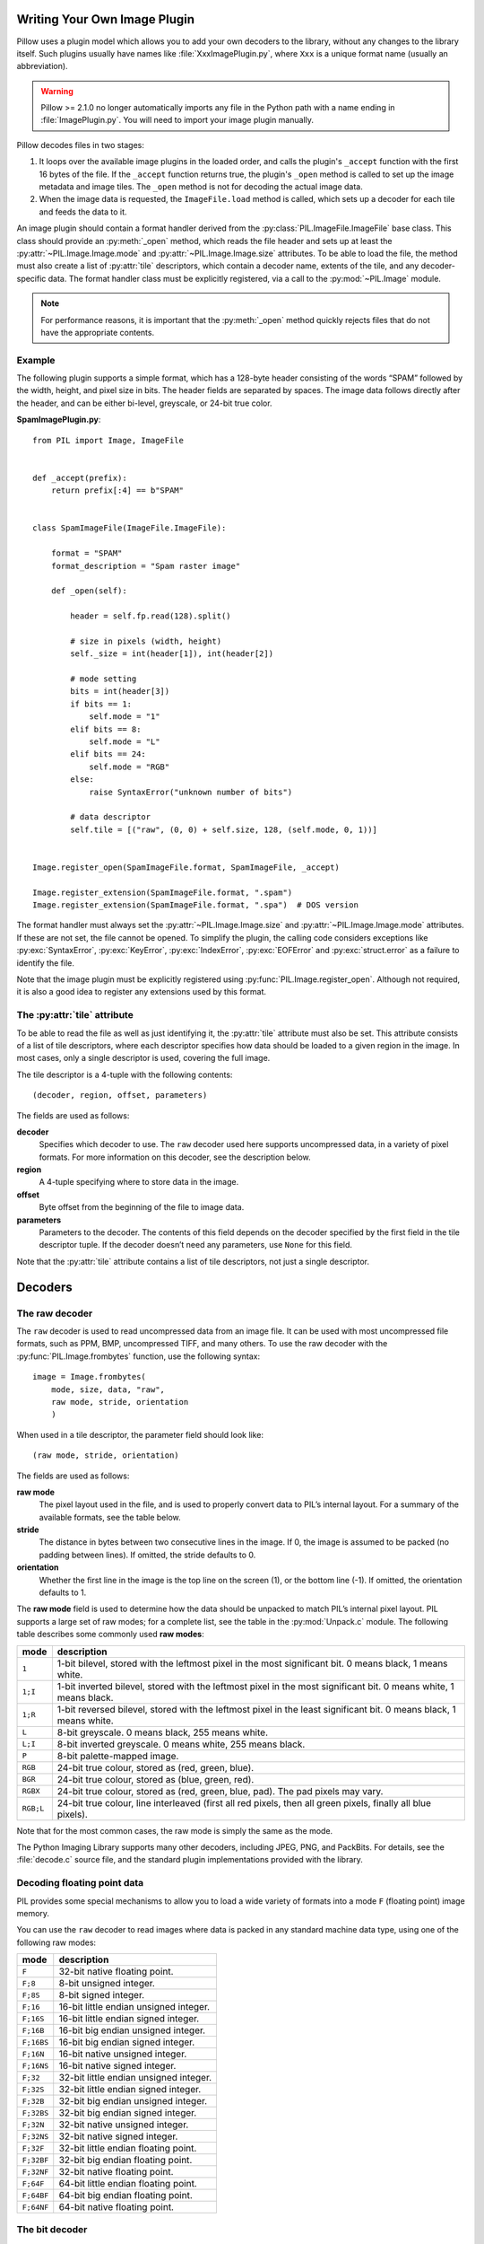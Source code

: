 .. _image-plugins:

Writing Your Own Image Plugin
=============================

Pillow uses a plugin model which allows you to add your own
decoders to the library, without any changes to the library
itself. Such plugins usually have names like
:file:`XxxImagePlugin.py`, where ``Xxx`` is a unique format name
(usually an abbreviation).

.. warning:: Pillow >= 2.1.0 no longer automatically imports any file
             in the Python path with a name ending in
             :file:`ImagePlugin.py`.  You will need to import your
             image plugin manually.

Pillow decodes files in two stages:

1. It loops over the available image plugins in the loaded order, and
   calls the plugin's ``_accept`` function with the first 16 bytes of
   the file. If the ``_accept`` function returns true, the plugin's
   ``_open`` method is called to set up the image metadata and image
   tiles. The ``_open`` method is not for decoding the actual image
   data.
2. When the image data is requested, the ``ImageFile.load`` method is
   called, which sets up a decoder for each tile and feeds the data to
   it.

An image plugin should contain a format handler derived from the
:py:class:`PIL.ImageFile.ImageFile` base class. This class should
provide an :py:meth:`_open` method, which reads the file header and
sets up at least the :py:attr:`~PIL.Image.Image.mode` and
:py:attr:`~PIL.Image.Image.size` attributes. To be able to load the
file, the method must also create a list of :py:attr:`tile`
descriptors, which contain a decoder name, extents of the tile, and
any decoder-specific data. The format handler class must be explicitly
registered, via a call to the :py:mod:`~PIL.Image` module.

.. note:: For performance reasons, it is important that the
  :py:meth:`_open` method quickly rejects files that do not have the
  appropriate contents.

Example
-------

The following plugin supports a simple format, which has a 128-byte header
consisting of the words “SPAM” followed by the width, height, and pixel size in
bits. The header fields are separated by spaces. The image data follows
directly after the header, and can be either bi-level, greyscale, or 24-bit
true color.

**SpamImagePlugin.py**::

    from PIL import Image, ImageFile


    def _accept(prefix):
        return prefix[:4] == b"SPAM"


    class SpamImageFile(ImageFile.ImageFile):

        format = "SPAM"
        format_description = "Spam raster image"

        def _open(self):

            header = self.fp.read(128).split()

            # size in pixels (width, height)
            self._size = int(header[1]), int(header[2])

            # mode setting
            bits = int(header[3])
            if bits == 1:
                self.mode = "1"
            elif bits == 8:
                self.mode = "L"
            elif bits == 24:
                self.mode = "RGB"
            else:
                raise SyntaxError("unknown number of bits")

            # data descriptor
            self.tile = [("raw", (0, 0) + self.size, 128, (self.mode, 0, 1))]


    Image.register_open(SpamImageFile.format, SpamImageFile, _accept)

    Image.register_extension(SpamImageFile.format, ".spam")
    Image.register_extension(SpamImageFile.format, ".spa")  # DOS version


The format handler must always set the
:py:attr:`~PIL.Image.Image.size` and :py:attr:`~PIL.Image.Image.mode`
attributes. If these are not set, the file cannot be opened. To
simplify the plugin, the calling code considers exceptions like
:py:exc:`SyntaxError`, :py:exc:`KeyError`, :py:exc:`IndexError`,
:py:exc:`EOFError` and :py:exc:`struct.error` as a failure to identify
the file.

Note that the image plugin must be explicitly registered using
:py:func:`PIL.Image.register_open`. Although not required, it is also a good
idea to register any extensions used by this format.

The :py:attr:`tile` attribute
-----------------------------

To be able to read the file as well as just identifying it, the :py:attr:`tile`
attribute must also be set. This attribute consists of a list of tile
descriptors, where each descriptor specifies how data should be loaded to a
given region in the image. In most cases, only a single descriptor is used,
covering the full image.

The tile descriptor is a 4-tuple with the following contents::

    (decoder, region, offset, parameters)

The fields are used as follows:

**decoder**
    Specifies which decoder to use. The ``raw`` decoder used here supports
    uncompressed data, in a variety of pixel formats. For more information on
    this decoder, see the description below.

**region**
    A 4-tuple specifying where to store data in the image.

**offset**
    Byte offset from the beginning of the file to image data.

**parameters**
    Parameters to the decoder. The contents of this field depends on the
    decoder specified by the first field in the tile descriptor tuple. If the
    decoder doesn’t need any parameters, use ``None`` for this field.

Note that the :py:attr:`tile` attribute contains a list of tile descriptors,
not just a single descriptor.

Decoders
========

The raw decoder
---------------

The ``raw`` decoder is used to read uncompressed data from an image file. It
can be used with most uncompressed file formats, such as PPM, BMP, uncompressed
TIFF, and many others. To use the raw decoder with the
:py:func:`PIL.Image.frombytes` function, use the following syntax::

    image = Image.frombytes(
        mode, size, data, "raw",
        raw mode, stride, orientation
        )

When used in a tile descriptor, the parameter field should look like::

    (raw mode, stride, orientation)

The fields are used as follows:

**raw mode**
    The pixel layout used in the file, and is used to properly convert data to
    PIL’s internal layout. For a summary of the available formats, see the
    table below.

**stride**
    The distance in bytes between two consecutive lines in the image. If 0, the
    image is assumed to be packed (no padding between lines). If omitted, the
    stride defaults to 0.

**orientation**
    Whether the first line in the image is the top line on the screen (1), or
    the bottom line (-1). If omitted, the orientation defaults to 1.

The **raw mode** field is used to determine how the data should be unpacked to
match PIL’s internal pixel layout. PIL supports a large set of raw modes; for a
complete list, see the table in the :py:mod:`Unpack.c` module. The following
table describes some commonly used **raw modes**:

+-----------+-----------------------------------------------------------------+
| mode      | description                                                     |
+===========+=================================================================+
| ``1``     | 1-bit bilevel, stored with the leftmost pixel in the most       |
|           | significant bit. 0 means black, 1 means white.                  |
+-----------+-----------------------------------------------------------------+
| ``1;I``   | 1-bit inverted bilevel, stored with the leftmost pixel in the   |
|           | most significant bit. 0 means white, 1 means black.             |
+-----------+-----------------------------------------------------------------+
| ``1;R``   | 1-bit reversed bilevel, stored with the leftmost pixel in the   |
|           | least significant bit. 0 means black, 1 means white.            |
+-----------+-----------------------------------------------------------------+
| ``L``     | 8-bit greyscale. 0 means black, 255 means white.                |
+-----------+-----------------------------------------------------------------+
| ``L;I``   | 8-bit inverted greyscale. 0 means white, 255 means black.       |
+-----------+-----------------------------------------------------------------+
| ``P``     | 8-bit palette-mapped image.                                     |
+-----------+-----------------------------------------------------------------+
| ``RGB``   | 24-bit true colour, stored as (red, green, blue).               |
+-----------+-----------------------------------------------------------------+
| ``BGR``   | 24-bit true colour, stored as (blue, green, red).               |
+-----------+-----------------------------------------------------------------+
| ``RGBX``  | 24-bit true colour, stored as (red, green, blue, pad). The pad  |
|           | pixels may vary.                                                |
+-----------+-----------------------------------------------------------------+
| ``RGB;L`` | 24-bit true colour, line interleaved (first all red pixels, then|
|           | all green pixels, finally all blue pixels).                     |
+-----------+-----------------------------------------------------------------+

Note that for the most common cases, the raw mode is simply the same as the mode.

The Python Imaging Library supports many other decoders, including JPEG, PNG,
and PackBits. For details, see the :file:`decode.c` source file, and the
standard plugin implementations provided with the library.

Decoding floating point data
----------------------------

PIL provides some special mechanisms to allow you to load a wide variety of
formats into a mode ``F`` (floating point) image memory.

You can use the ``raw`` decoder to read images where data is packed in any
standard machine data type, using one of the following raw modes:

============ =======================================
mode         description
============ =======================================
``F``        32-bit native floating point.
``F;8``      8-bit unsigned integer.
``F;8S``     8-bit signed integer.
``F;16``     16-bit little endian unsigned integer.
``F;16S``    16-bit little endian signed integer.
``F;16B``    16-bit big endian unsigned integer.
``F;16BS``   16-bit big endian signed integer.
``F;16N``    16-bit native unsigned integer.
``F;16NS``   16-bit native signed integer.
``F;32``     32-bit little endian unsigned integer.
``F;32S``    32-bit little endian signed integer.
``F;32B``    32-bit big endian unsigned integer.
``F;32BS``   32-bit big endian signed integer.
``F;32N``    32-bit native unsigned integer.
``F;32NS``   32-bit native signed integer.
``F;32F``    32-bit little endian floating point.
``F;32BF``   32-bit big endian floating point.
``F;32NF``   32-bit native floating point.
``F;64F``    64-bit little endian floating point.
``F;64BF``   64-bit big endian floating point.
``F;64NF``   64-bit native floating point.
============ =======================================

The bit decoder
---------------

If the raw decoder cannot handle your format, PIL also provides a special “bit”
decoder that can be used to read various packed formats into a floating point
image memory.

To use the bit decoder with the :py:func:`PIL.Image.frombytes` function, use
the following syntax::

    image = Image.frombytes(
        mode, size, data, "bit",
        bits, pad, fill, sign, orientation
        )

When used in a tile descriptor, the parameter field should look like::

    (bits, pad, fill, sign, orientation)

The fields are used as follows:

**bits**
    Number of bits per pixel (2-32). No default.

**pad**
    Padding between lines, in bits. This is either 0 if there is no padding, or
    8 if lines are padded to full bytes. If omitted, the pad value defaults to
    8.

**fill**
    Controls how data are added to, and stored from, the decoder bit buffer.

**fill=0**
    Add bytes to the LSB end of the decoder buffer; store pixels from the MSB
    end.

**fill=1**
    Add bytes to the MSB end of the decoder buffer; store pixels from the MSB
    end.

**fill=2**
    Add bytes to the LSB end of the decoder buffer; store pixels from the LSB
    end.

**fill=3**
    Add bytes to the MSB end of the decoder buffer; store pixels from the LSB
    end.

    If omitted, the fill order defaults to 0.

**sign**
    If non-zero, bit fields are sign extended. If zero or omitted, bit fields
    are unsigned.

**orientation**
    Whether the first line in the image is the top line on the screen (1), or
    the bottom line (-1). If omitted, the orientation defaults to 1.

.. _file-decoders:

Writing Your Own File Decoder in C
==================================

There are 3 stages in a file decoder's lifetime:

1. Setup: Pillow looks for a function in the decoder registry, falling
   back to a function named ``[decodername]_decoder`` on the internal
   core image object.  That function is called with the ``args`` tuple
   from the ``tile`` setup in the ``_open`` method.

2. Decoding: The decoder's decode function is repeatedly called with
   chunks of image data.

3. Cleanup: If the decoder has registered a cleanup function, it will
   be called at the end of the decoding process, even if there was an
   exception raised.


Setup
-----

The current conventions are that the decoder setup function is named
``PyImaging_[Decodername]DecoderNew`` and defined in ``decode.c``. The
python binding for it is named ``[decodername]_decoder`` and is setup
from within the ``_imaging.c`` file in the codecs section of the
function array.

The setup function needs to call ``PyImaging_DecoderNew`` and at the
very least, set the ``decode`` function pointer. The fields of
interest in this object are:

**decode**
  Function pointer to the decode function, which has access to
  ``im``, ``state``, and the buffer of data to be added to the image.

**cleanup**
  Function pointer to the cleanup function, has access to ``state``.

**im**
  The target image, will be set by Pillow.

**state**
  An ImagingCodecStateInstance, will be set by Pillow. The **context**
  member is an opaque struct that can be used by the decoder to store
  any format specific state or options.

**pulls_fd**
  **EXPERIMENTAL** -- **WARNING**, interface may change. If set to 1,
  ``state->fd`` will be a pointer to the Python file like object.  The
  decoder may use the functions in ``codec_fd.c`` to read directly
  from the file like object rather than have the data pushed through a
  buffer.  Note that this implementation may be refactored until this
  warning is removed.

  .. versionadded:: 3.3.0


Decoding
--------

The decode function is called with the target (core) image, the
decoder state structure, and a buffer of data to be decoded.

**Experimental** -- If ``pulls_fd`` is set, then the decode function
is called once, with an empty buffer. It is the decoder's
responsibility to decode the entire tile in that one call.  The rest of
this section only applies if ``pulls_fd`` is not set.

It is the decoder's responsibility to pull as much data as possible
out of the buffer and return the number of bytes consumed. The next
call to the decoder will include the previous unconsumed tail. The
decoder function will be called multiple times as the data is read
from the file like object.

If an error occurs, set ``state->errcode`` and return -1.

Return -1 on success, without setting the errcode.

Cleanup
-------

The cleanup function is called after the decoder returns a negative
value, or if there is a read error from the file. This function should
free any allocated memory and release any resources from external
libraries.

.. _file-decoders-py:

Writing Your Own File Decoder in Python
=======================================

Python file decoders should derive from
:py:class:`PIL.ImageFile.PyDecoder` and should at least override the
decode method. File decoders should be registered using
:py:meth:`PIL.Image.register_decoder`. As in the C implementation of
the file decoders, there are three stages in the lifetime of a
Python-based file decoder:

1. Setup: Pillow looks for the decoder in the registry, then
   instantiates the class.

2. Decoding: The decoder instance's ``decode`` method is repeatedly
   called with a buffer of data to be interpreted.

3. Cleanup: The decoder instance's ``cleanup`` method is called.


